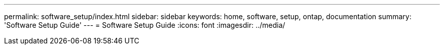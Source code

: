---
permalink: software_setup/index.html
sidebar: sidebar
keywords: home, software, setup, ontap, documentation
summary: 'Software Setup Guide'
---
= Software Setup Guide
:icons: font
:imagesdir: ../media/
